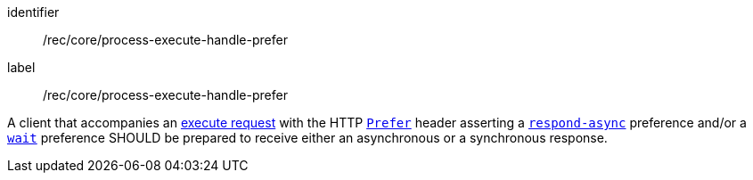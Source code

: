 [[rec_core_process-execute-handle-prefer]]
[recommendation]
====
[%metadata]
identifier:: /rec/core/process-execute-handle-prefer
label:: /rec/core/process-execute-handle-prefer

A client that accompanies an <<execute-request-body,execute request>> with the HTTP https://datatracker.ietf.org/doc/html/rfc7240#section-2[`Prefer`] header asserting a https://tools.ietf.org/html/rfc7240#section-4.1[`respond-async`] preference and/or a https://tools.ietf.org/html/rfc7240#section-4.3[`wait`] preference SHOULD be prepared to receive either an asynchronous or a synchronous response.
====
